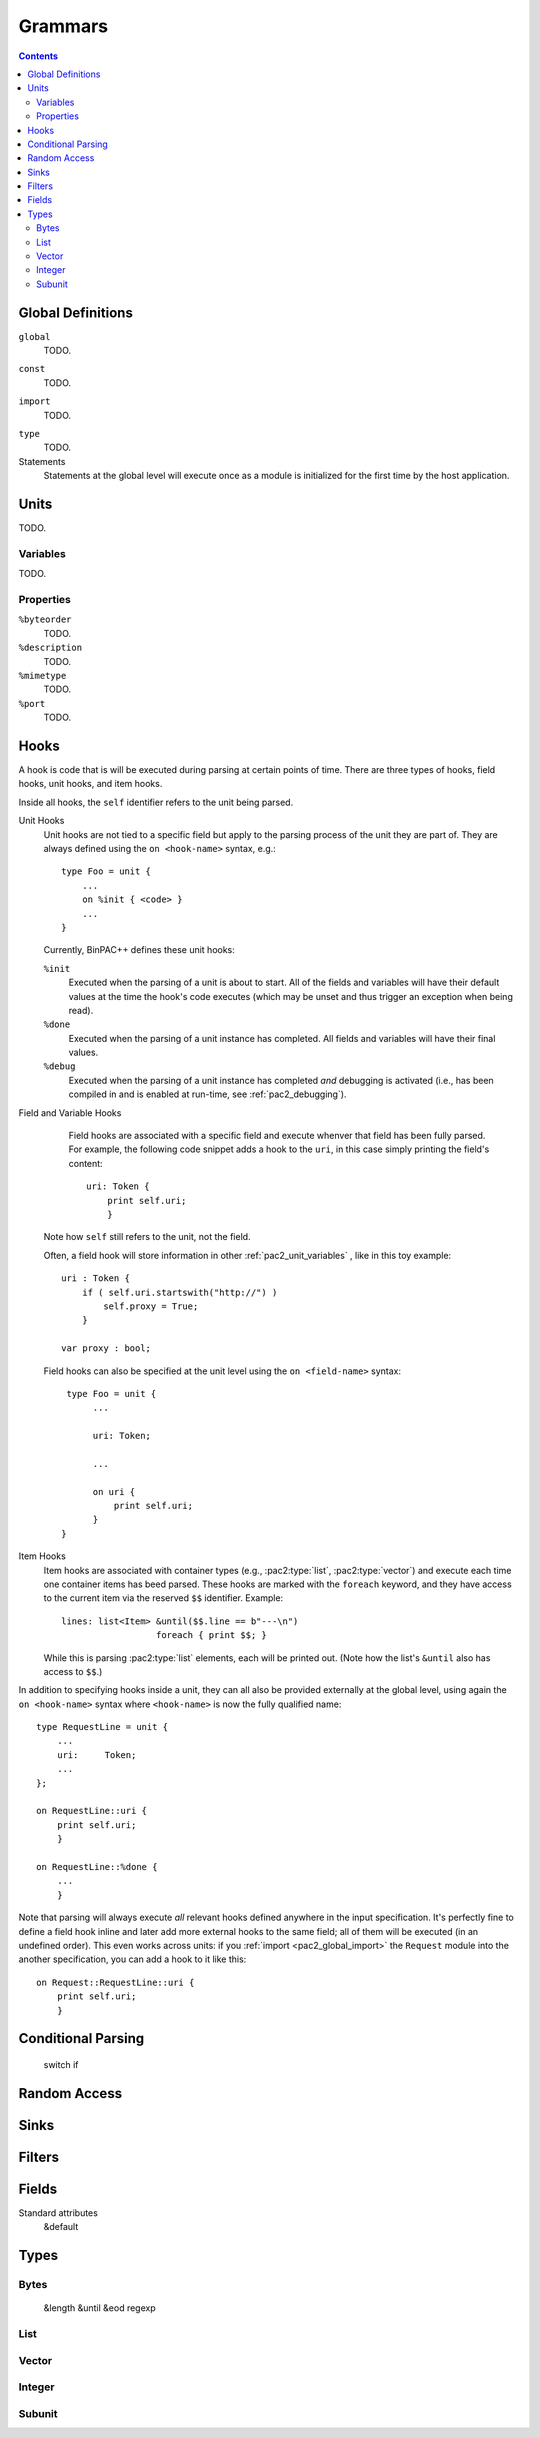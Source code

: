 
Grammars
--------

.. contents::

Global Definitions
~~~~~~~~~~~~~~~~~~

.. _pac2_global_global:

``global``
    TODO.

.. _pac2_global_constants:

``const``
    TODO.

.. _pac2_global_import:

``import``
    TODO.

.. _pac2_global_types:

``type``
    TODO.

Statements
    Statements at the global level will execute once as a module is
    initialized for the first time by the host application.

Units
~~~~~

TODO.

.. _pac2_unit_variables:

Variables
^^^^^^^^^

TODO.

.. pac2_unit_properties:

Properties
^^^^^^^^^^

``%byteorder``
    TODO.

``%description``
    TODO.

``%mimetype``
    TODO.

``%port``
    TODO.

.. _pac2_hooks:

Hooks
~~~~~

A hook is code that is will be executed during parsing at certain
points of time. There are three types of hooks, field hooks, unit
hooks, and item hooks.

Inside all hooks, the ``self`` identifier refers to the unit being
parsed.

Unit Hooks
    Unit hooks are not tied to a specific field but apply to the
    parsing process of the unit they are part of. They are always
    defined using the ``on <hook-name>`` syntax, e.g.::

        type Foo = unit {
            ...
            on %init { <code> }
            ...
        }

    Currently, BinPAC++ defines these unit hooks:

    ``%init``
        Executed when the parsing of a unit is about to start. All of
        the fields and variables will have their default values at the
        time the hook's code executes (which may be unset and thus
        trigger an exception when being read). 

    ``%done``
        Executed when the parsing of a unit instance has completed.
        All fields and variables will have their final values.

    ``%debug``
        Executed when the parsing of a unit instance has completed
        *and* debugging is activated (i.e., has been compiled in and
        is enabled at run-time, see :ref:`pac2_debugging`).

Field and Variable Hooks
    Field hooks are associated with a specific field and execute
    whenver that field has been fully parsed. For example, the
    following code snippet adds a hook to the ``uri``, in this case
    simply printing the field's content::

        uri: Token {
            print self.uri;
            }

   Note how ``self`` still refers to the unit, not the field.

   Often, a field hook will store information in other
   :ref:`pac2_unit_variables` , like in this toy example::

        uri : Token {
            if ( self.uri.startswith("http://") )
                self.proxy = True;
            }

        var proxy : bool;

   Field hooks can also be specified at the unit level using the ``on
   <field-name>`` syntax::

        type Foo = unit {
             ...

             uri: Token;

             ...

             on uri {
                 print self.uri;
             }
       }

Item Hooks
    Item hooks are associated with container types (e.g.,
    :pac2:type:`list`, :pac2:type:`vector`) and execute each time one
    container items has beed parsed. These hooks are marked with the
    ``foreach`` keyword, and they have access to the current item via
    the reserved ``$$`` identifier. Example::

        lines: list<Item> &until($$.line == b"---\n")
                          foreach { print $$; }

    While this is parsing :pac2:type:`list` elements, each will be
    printed out. (Note how the list's ``&until`` also has access to
    ``$$``.)


In addition to specifying hooks inside a unit, they can all also be
provided externally at the global level, using again the ``on
<hook-name>`` syntax where ``<hook-name>`` is now the fully qualified
name::

    type RequestLine = unit {
        ...
        uri:     Token;
        ...
    };

    on RequestLine::uri {
        print self.uri;
        }

    on RequestLine::%done {
        ...
        }

Note that parsing will always execute *all* relevant hooks defined
anywhere in the input specification. It's perfectly fine to define a
field hook inline and later add more external hooks to the same field;
all of them will be executed (in an undefined order). This even works
across units: if you :ref:`import <pac2_global_import>` the
``Request`` module into the another specification, you can add a hook
to it like this::

    on Request::RequestLine::uri {
        print self.uri;
        }


Conditional Parsing
~~~~~~~~~~~~~~~~~~~

    switch
    if

Random Access
~~~~~~~~~~~~~

Sinks
~~~~~

Filters
~~~~~~~

Fields
~~~~~~

Standard attributes
    &default



Types
~~~~~

Bytes
^^^^^

    &length
    &until
    &eod
    regexp

List
^^^^

Vector
^^^^^^

Integer
^^^^^^^

Subunit
^^^^^^^

    

